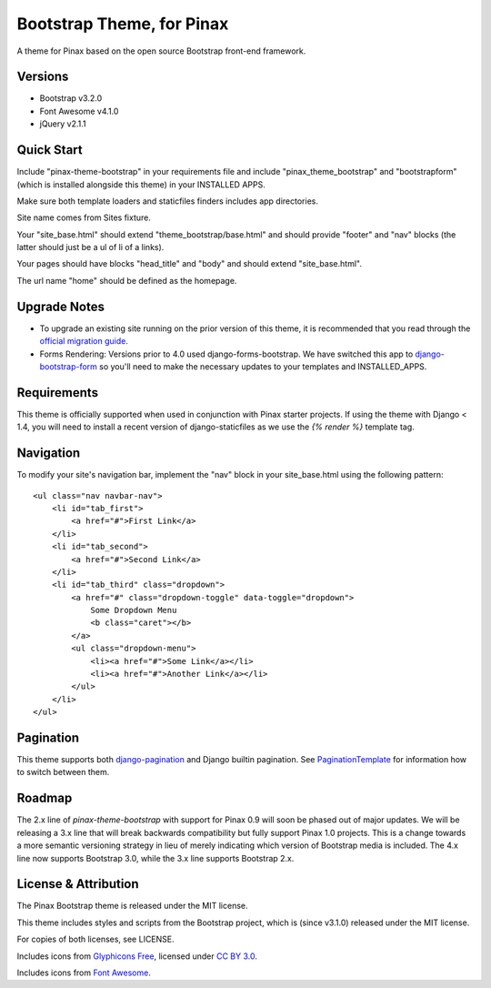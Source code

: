 Bootstrap Theme, for Pinax
==================================

A theme for Pinax based on the open source Bootstrap front-end framework.


Versions
--------

* Bootstrap v3.2.0
* Font Awesome v4.1.0
* jQuery v2.1.1


Quick Start
-----------

Include "pinax-theme-bootstrap" in your requirements file and include
"pinax_theme_bootstrap" and "bootstrapform" (which is installed alongside
this theme) in your INSTALLED APPS.

Make sure both template loaders and staticfiles finders includes
app directories.

Site name comes from Sites fixture.

Your "site_base.html" should extend "theme_bootstrap/base.html" and should provide
"footer" and "nav" blocks (the latter should just be a ul of li of a links).

Your pages should have blocks "head_title" and "body" and should extend
"site_base.html".

The url name "home" should be defined as the homepage.


Upgrade Notes
-------------

- To upgrade an existing site running on the prior version of this theme, it is
  recommended that you read through the `official migration guide`_.

- Forms Rendering: Versions prior to 4.0 used django-forms-bootstrap. We have switched
  this app to `django-bootstrap-form`_ so you'll need to make the necessary updates
  to your templates and INSTALLED_APPS.


Requirements
------------

This theme is officially supported when used in conjunction with Pinax starter
projects. If using the theme with Django < 1.4, you will need to install a recent
version of django-staticfiles as we use the `{% render %}` template tag.


Navigation
----------

To modify your site's navigation bar, implement the "nav" block in
your site_base.html using the following pattern: ::

    <ul class="nav navbar-nav">
        <li id="tab_first">
            <a href="#">First Link</a>
        </li>
        <li id="tab_second">
            <a href="#">Second Link</a>
        </li>
        <li id="tab_third" class="dropdown">
            <a href="#" class="dropdown-toggle" data-toggle="dropdown">
                Some Dropdown Menu
                <b class="caret"></b>
            </a>
            <ul class="dropdown-menu">
                <li><a href="#">Some Link</a></li>
                <li><a href="#">Another Link</a></li>
            </ul>
        </li>
    </ul>


Pagination
----------

This theme supports both django-pagination_ and Django builtin pagination.
See PaginationTemplate_ for information how to switch between them.


Roadmap
-------

The 2.x line of `pinax-theme-bootstrap` with support for Pinax 0.9 will soon
be phased out of major updates. We will be releasing a 3.x line that will
break backwards compatibility but fully support Pinax 1.0 projects. This
is a change towards a more semantic versioning strategy in lieu of merely
indicating which version of Bootstrap media is included. The 4.x line now
supports Bootstrap 3.0, while the 3.x line supports Bootstrap 2.x.


License & Attribution
---------------------

The Pinax Bootstrap theme is released under the MIT license.

This theme includes styles and scripts from the Bootstrap project,
which is (since v3.1.0) released under the MIT license.

For copies of both licenses, see LICENSE.

Includes icons from `Glyphicons Free <http://glyphicons.com/>`_, licensed
under `CC BY 3.0 <http://creativecommons.org/licenses/by/3.0/>`_.

Includes icons from
`Font Awesome <http://fortawesome.github.io/Font-Awesome/>`_.


.. _django-bootstrap-form: https://github.com/tzangms/django-bootstrap-form
.. _official migration guide: http://getbootstrap.com/getting-started/#migration
.. _PaginationTemplate: https://github.com/pinax/pinax-theme-bootstrap/blob/master/pinax_theme_bootstrap/templates/pagination/pagination.html
.. _django-pagination: https://github.com/ericflo/django-pagination
